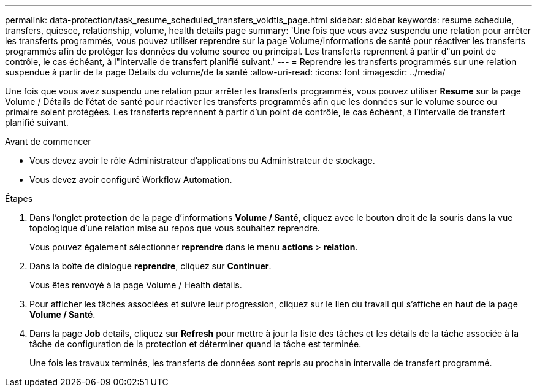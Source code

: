 ---
permalink: data-protection/task_resume_scheduled_transfers_voldtls_page.html 
sidebar: sidebar 
keywords: resume schedule, transfers, quiesce, relationship,  volume, health details page 
summary: 'Une fois que vous avez suspendu une relation pour arrêter les transferts programmés, vous pouvez utiliser reprendre sur la page Volume/informations de santé pour réactiver les transferts programmés afin de protéger les données du volume source ou principal. Les transferts reprennent à partir d"un point de contrôle, le cas échéant, à l"intervalle de transfert planifié suivant.' 
---
= Reprendre les transferts programmés sur une relation suspendue à partir de la page Détails du volume/de la santé
:allow-uri-read: 
:icons: font
:imagesdir: ../media/


[role="lead"]
Une fois que vous avez suspendu une relation pour arrêter les transferts programmés, vous pouvez utiliser *Resume* sur la page Volume / Détails de l'état de santé pour réactiver les transferts programmés afin que les données sur le volume source ou primaire soient protégées. Les transferts reprennent à partir d'un point de contrôle, le cas échéant, à l'intervalle de transfert planifié suivant.

.Avant de commencer
* Vous devez avoir le rôle Administrateur d'applications ou Administrateur de stockage.
* Vous devez avoir configuré Workflow Automation.


.Étapes
. Dans l'onglet *protection* de la page d'informations *Volume / Santé*, cliquez avec le bouton droit de la souris dans la vue topologique d'une relation mise au repos que vous souhaitez reprendre.
+
Vous pouvez également sélectionner *reprendre* dans le menu *actions* > *relation*.

. Dans la boîte de dialogue *reprendre*, cliquez sur *Continuer*.
+
Vous êtes renvoyé à la page Volume / Health details.

. Pour afficher les tâches associées et suivre leur progression, cliquez sur le lien du travail qui s'affiche en haut de la page *Volume / Santé*.
. Dans la page *Job* details, cliquez sur *Refresh* pour mettre à jour la liste des tâches et les détails de la tâche associée à la tâche de configuration de la protection et déterminer quand la tâche est terminée.
+
Une fois les travaux terminés, les transferts de données sont repris au prochain intervalle de transfert programmé.



